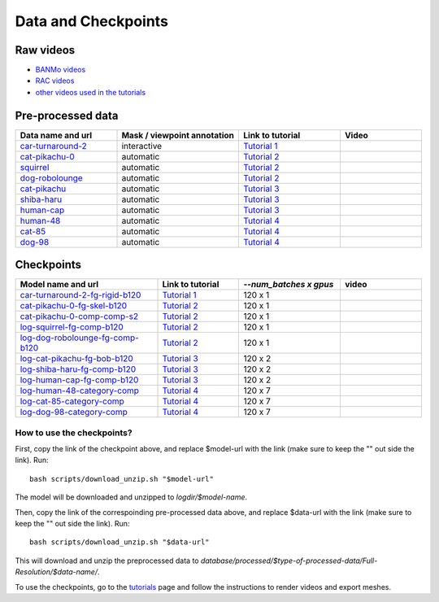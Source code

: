 Data and Checkpoints
===============================================

Raw videos
-----------

- `BANMo videos <https://www.dropbox.com/sh/q1kj2t3384meu94/AABt0jk5cCW27-2yU0PU_Foma?dl=0>`_ 

- `RAC videos <https://www.dropbox.com/sh/4c7kav0va7rannm/AABOsTXVIxR0KMYEIWqGwaKxa?dl=0>`_

- `other videos used in the tutorials <https://www.dropbox.com/sh/akscjgr71h3dgyu/AADfmMc5BPyzSobXKLbnMlSna?dl=0>`_

Pre-processed data
-------------------

.. list-table:: 
  :widths: 25 30 25 20
  :header-rows: 1

  * - Data name and url
    - Mask / viewpoint annotation
    - Link to tutorial
    - Video
  * - `car-turnaround-2 <https://www.dropbox.com/s/cv90orj961fibxt/car-turnaround-2-0000.zip?dl=0>`_
    - interactive
    - `Tutorial 1 </lab4d/tutorials/arbitrary_video.html>`_
    - .. raw:: html

        <div style="display: flex; justify-content: center;">
        <video width="100%" src="/lab4d/_static/media_resized/car-turnaround-2.mp4" controls autoplay muted loop>
          Your browser does not support the video tag.
        </video>
        </div>
  * - `cat-pikachu-0 <https://www.dropbox.com/s/mb7zgk73oomix4s/cat-pikachu-0.zip?dl=0>`_
    - automatic
    - `Tutorial 2 </lab4d/tutorials/single_video_cat.html>`_
    - .. raw:: html

        <div style="display: flex; justify-content: center;">
        <video width="100%" src="/lab4d/_static/media_resized/cat-pikachu-0.mp4" controls autoplay muted loop>
          Your browser does not support the video tag.
        </video>
        </div>
  * - `squirrel <https://www.dropbox.com/scl/fi/mitk5e36hz4anmbksmgki/squirrel.zip?rlkey=xwgee3bc5t0e9lyu8r9oz3oag&dl=0>`_
    - automatic
    - `Tutorial 2 </lab4d/tutorials/single_video_cat.html>`_
    - .. raw:: html

        <div style="display: flex; justify-content: center;">
        <video width="100%" src="/lab4d/_static/media_resized/squirrel.mp4" controls autoplay muted loop>
          Your browser does not support the video tag.
        </video>
        </div>
  * - `dog-robolounge <https://www.dropbox.com/scl/fi/8yc8vuaimpzctiiszdbku/dog-robolounge.zip?rlkey=ky21wq5ah0na4xutqks6lwzvy&dl=0>`_
    - automatic
    - `Tutorial 2 </lab4d/tutorials/single_video_cat.html>`_ 
    - .. raw:: html

        <div style="display: flex; justify-content: center;">
        <video width="100%" src="/lab4d/_static/media_resized/dog-dualrig-fgbg000.mp4" controls autoplay muted loop>
          Your browser does not support the video tag.
        </video>
        </div>
  * - `cat-pikachu <https://www.dropbox.com/s/3w0vhh05olzwwn4/cat-pikachu.zip?dl=0>`_
    - automatic
    - `Tutorial 3 </lab4d/tutorials/multi_video_cat.html>`_
    - .. raw:: html

        <div style="display: flex; justify-content: center;">
        <video width="100%" src="/lab4d/_static/media_resized/cat-pikachu-7.mp4" controls autoplay muted loop>
          Your browser does not support the video tag.
        </video>
        </div>
  * - `shiba-haru <https://www.dropbox.com/scl/fi/5ok2s27p1d1q6wg47ljiu/shiba-haru.zip?rlkey=qqmk353oysw1q05l6xepjw01m&dl=0>`_
    - automatic
    - `Tutorial 3 </lab4d/tutorials/multi_video_cat.html>`_
    - .. raw:: html

        <div style="display: flex; justify-content: center;">
        <video width="100%" src="/lab4d/_static/media_resized/shiba-haru-7.mp4" controls autoplay muted loop>
          Your browser does not support the video tag.
        </video>
        </div>
  * - `human-cap <https://www.dropbox.com/scl/fi/yse6ohs6cinot228fup9p/human-cap.zip?rlkey=zwf5t8pefcp0ndebphlyngt9t&dl=0>`_
    - automatic
    - `Tutorial 3 </lab4d/tutorials/multi_video_cat.html>`_
    - .. raw:: html

        <div style="display: flex; justify-content: center;">
        <video width="100%" src="/lab4d/_static/media_resized/human-cap-3.mp4" controls autoplay muted loop>
          Your browser does not support the video tag.
        </video>
        </div>
  * - `human-48 <https://www.dropbox.com/scl/fi/c6lrg2aaabat4gu57avbq/human-48.zip?rlkey=ezpc3k13qgm1yqzm4v897whcj&dl=0>`_
    - automatic
    - `Tutorial 4 </lab4d/tutorials/category_model.html>`_
    - .. raw:: html

        <div style="display: flex; justify-content: center;">
        <video width="100%" src="/lab4d/_static/media_resized/human-48.mp4" controls autoplay muted loop>
          Your browser does not support the video tag.
        </video>
        </div>
  * - `cat-85 <https://www.dropbox.com/scl/fi/xfaot22qbzz0o0ncl5bna/cat-85.zip?rlkey=wcer6lf0u4en7tjzaonj5v96q&dl=0>`_
    - automatic
    - `Tutorial 4 </lab4d/tutorials/category_model.html>`_
    - .. raw:: html

        <div style="display: flex; justify-content: center;">
        <video width="100%" src="/lab4d/_static/media_resized/cat-85.mp4" controls autoplay muted loop>
          Your browser does not support the video tag.
        </video>
        </div>
  * - `dog-98 <https://www.dropbox.com/scl/fi/h2m7f3jqzm4a2u3lpxhki/dog-98.zip?rlkey=x4fy74mbk7qrhc5ovmt4lwpkg&dl=0>`_
    - automatic
    - `Tutorial 4 </lab4d/tutorials/category_model.html>`_
    - .. raw:: html

        <div style="display: flex; justify-content: center;">
        <video width="100%" src="/lab4d/_static/media_resized/dog-98.mp4" controls autoplay muted loop>
          Your browser does not support the video tag.
        </video>
        </div>


Checkpoints
--------------

.. list-table:: 
  :widths: 35 20 25 20
  :header-rows: 1

  * - Model name and url
    - Link to tutorial
    - `--num_batches x gpus`
    - video
  * - `car-turnaround-2-fg-rigid-b120 <https://www.dropbox.com/scl/fi/3g03jso6803ck4irg4ha2/log-car-turnaround-2-fg-rigid-b120.zip?rlkey=9ear4wux3noato7lhkfdclw3a&dl=0>`_
    - `Tutorial 1 </lab4d/tutorials/arbitrary_video.html>`_
    - 120 x 1
    - .. raw:: html

        <div style="display: flex; justify-content: center;">
        <video width="100%" src="/lab4d/_static/media_resized/car-turnaround_ref-xyz.mp4" controls autoplay muted loop>
          Your browser does not support the video tag.
        </video>
        </div>
  * - `cat-pikachu-0-fg-skel-b120 <https://www.dropbox.com/scl/fi/el4mlo3x0o50ktcgmsvhl/log-cat-pikachu-0-fg-skel-b120.zip?rlkey=lwc9gis8whn3gyfo3a0ct86uv&dl=0>`_
    - `Tutorial 2 </lab4d/tutorials/single_video_cat.html>`_
    - 120 x 1
    - .. raw:: html

        <div style="display: flex; justify-content: center;">
        <video width="100%" src="/lab4d/_static/media_resized/cat-pikachu-0_ref-xyz.mp4" controls autoplay muted loop>
          Your browser does not support the video tag.
        </video>
        </div>
  * - `cat-pikachu-0-comp-comp-s2 <https://www.dropbox.com/scl/fi/iow542jki6krk25oqxrpq/log-cat-pikachu-0-comp-comp-s2.zip?rlkey=iiuh40c19qc4kcdbm9t002ujn&dl=0>`_
    - `Tutorial 2 </lab4d/tutorials/single_video_cat.html>`_
    - 120 x 1
    - .. raw:: html

        <div style="display: flex; justify-content: center;">
        <video width="100%" src="/lab4d/_static/media_resized/cat-pikachu-0-comp_bev.mp4" controls autoplay muted loop>
          Your browser does not support the video tag.
        </video>
        </div>
  * - `log-squirrel-fg-comp-b120 <https://www.dropbox.com/scl/fi/hr526prumgkicpcabo7bd/log-squirrel-fg-comp-b120.zip?rlkey=ndkc918ww45e03wgfzb2tqsde&dl=0>`_
    - `Tutorial 2 </lab4d/tutorials/single_video_cat.html>`_
    - 120 x 1
    - .. raw:: html

        <div style="display: flex; justify-content: center;">
        <video width="100%" src="/lab4d/_static/media_resized/squirrel-xyz.mp4" controls autoplay muted loop>
          Your browser does not support the video tag.
        </video>
        </div>
  * - `log-dog-robolounge-fg-comp-b120 <https://www.dropbox.com/scl/fi/xcu57yshzahbrs6u17wht/log-dog-robolounge-fg-comp-b120.zip?rlkey=7cloqjq97rv4e81w2414dlwsn&dl=0>`_
    - `Tutorial 2 </lab4d/tutorials/single_video_cat.html>`_
    - 120 x 1
    - .. raw:: html

        <div style="display: flex; justify-content: center;">
        <video width="100%" src="/lab4d/_static/media_resized/dog-dualrig-fgbg000-xyz.mp4" controls autoplay muted loop>
          Your browser does not support the video tag.
        </video>
        </div>
  * - `log-cat-pikachu-fg-bob-b120 <https://www.dropbox.com/scl/fi/f9i7hdni7tldwx96owstj/log-cat-pikachu-fg-bob-b120.zip?rlkey=00ipeg8w6se7baf1njf00qa8g&dl=0>`_
    - `Tutorial 3 </lab4d/tutorials/multi_video_cat.html>`_
    - 120 x 2
    - .. raw:: html

        <div style="display: flex; justify-content: center;">
        <video width="100%" src="/lab4d/_static/media_resized/cat-pikachu-8_turntable-120-xyz.mp4" controls autoplay muted loop>
          Your browser does not support the video tag.
        </video>
        </div>
  * - `log-shiba-haru-fg-comp-b120 <https://www.dropbox.com/scl/fi/5t5p070obyszffifb5xsc/log-shiba-haru-fg-comp-b120.zip?rlkey=pt8dqh4oft52gdp7usu0prv4j&dl=0>`_
    - `Tutorial 3 </lab4d/tutorials/multi_video_cat.html>`_
    - 120 x 2
    - .. raw:: html

        <div style="display: flex; justify-content: center;">
        <video width="100%" src="/lab4d/_static/media_resized/shiba-haru-7-xyz.mp4" controls autoplay muted loop>
          Your browser does not support the video tag.
        </video>
        </div>
  * - `log-human-cap-fg-comp-b120 <https://www.dropbox.com/scl/fi/hcnbvbmp9kegpmb4xv8x4/log-human-cap-fg-comp-b120.zip?rlkey=qd7p0u9mirwb9t6zxgd9tqh22&dl=0>`_
    - `Tutorial 3 </lab4d/tutorials/multi_video_cat.html>`_
    - 120 x 2
    - .. raw:: html

        <div style="display: flex; justify-content: center;">
        <video width="100%" src="/lab4d/_static/media_resized/human-cap-3-xyz.mp4" controls autoplay muted loop>
          Your browser does not support the video tag.
        </video>
        </div>
  * - `log-human-48-category-comp <https://www.dropbox.com/scl/fi/8px220byvcv8912x2q3mu/log-human-48-category-comp.zip?rlkey=7z4me9mzmwto9nh34ihuojosh&dl=0>`_
    - `Tutorial 4 </lab4d/tutorials/category_model.html>`_
    - 120 x 7
    - .. raw:: html

        <div style="display: flex; justify-content: center;">
        <video width="100%" src="/lab4d/_static/media_resized/human-48-0_ref-xyz.mp4" controls autoplay muted loop>
          Your browser does not support the video tag.
        </video>
        </div>
  * - `log-cat-85-category-comp <https://www.dropbox.com/scl/fi/rcm2jur101issowcpdihq/log-cat-85-category-comp.zip?rlkey=w1b317frn7ct1oa81bipmmt18&dl=0>`_
    - `Tutorial 4 </lab4d/tutorials/category_model.html>`_
    - 120 x 7
    - .. raw:: html

        <div style="display: flex; justify-content: center;">
        <video width="100%" src="/lab4d/_static/media_resized/cat-85-80_ref-xyz.mp4" controls autoplay muted loop>
          Your browser does not support the video tag.
        </video>
        </div>
  * - `log-dog-98-category-comp <https://www.dropbox.com/scl/fi/5zkottt2xug6e0dhd3t15/log-dog-98-category-comp.zip?rlkey=vg6qarpmb9fdi3i1wwcz7hpdu&dl=0>`_
    - `Tutorial 4 </lab4d/tutorials/category_model.html>`_
    - 120 x 7
    - .. raw:: html

        <div style="display: flex; justify-content: center;">
        <video width="100%" src="/lab4d/_static/media_resized/dog-98-0_ref-xyz.mp4" controls autoplay muted loop>
          Your browser does not support the video tag.
        </video>
        </div>


How to use the checkpoints?
^^^^^^^^^^^^^^^^^^^^^^^^^^^

First, copy the link of the checkpoint above, and replace $model-url with the link (make sure to keep the "" out side the link). 
Run::

  bash scripts/download_unzip.sh "$model-url"

The model will be downloaded and unzipped to `logdir/$model-name`.

Then, copy the link of the correspoinding pre-processed data above, and replace $data-url with the link (make sure to keep the "" out side the link).  
Run::

  bash scripts/download_unzip.sh "$data-url"

This will download and unzip the preprocessed data to `database/processed/$type-of-processed-data/Full-Resolution/$data-name/`.

To use the checkpoints, go to the `tutorials </lab4d/tutorials/#content>`_ page and follow the instructions to render videos and export meshes.